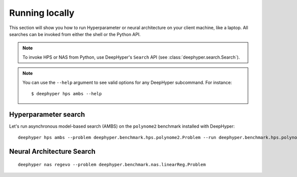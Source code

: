 Running locally
***************

This section will show you how to run Hyperparameter or neural architecture on your client machine, like a laptop.
All searches can be invoked from either the shell or the Python API.

.. note::

    To invoke HPS or NAS from Python, use DeepHyper's ``Search`` API (see :class:`deephyper.search.Search`).


.. note::

    You can use the ``--help`` argument to see valid options for any DeepHyper subcommand. For
    instance::

        $ deephyper hps ambs --help

Hyperparameter search
=====================

Let's run asynchronous model-based search (AMBS) on the ``polynome2`` benchmark installed with DeepHyper: ::

    deephyper hps ambs --problem deephyper.benchmark.hps.polynome2.Problem --run deephyper.benchmark.hps.polynome2.run



Neural Architecture Search
==========================

::

    deephyper nas regevo --problem deephyper.benchmark.nas.linearReg.Problem